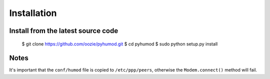 Installation
============

Install from the latest source code
-----------------------------------

    $ git clone https://github.com/oozie/pyhumod.git
    $ cd pyhumod
    $ sudo python setup.py install
 
Notes
-----
It's important that the ``conf/humod`` file is copied to ``/etc/ppp/peers``, 
otherwise the ``Modem.connect()`` method will fail.
